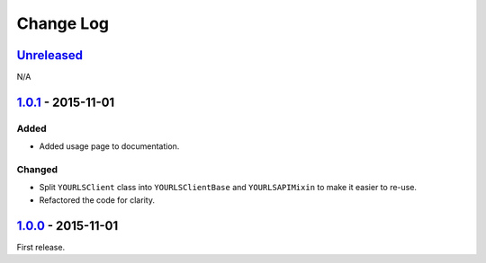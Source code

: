 Change Log
==========

`Unreleased <https://github.com/RazerM/yourls-python/compare/1.0.1...HEAD>`__
-----------------------------------------------------------------------------

N/A

`1.0.1 <https://github.com/RazerM/yourls-python/compare/1.0.0...1.0.1>`__ - 2015-11-01
--------------------------------------------------------------------------------------

Added
~~~~~

-  Added usage page to documentation.

Changed
~~~~~~~

-  Split ``YOURLSClient`` class into ``YOURLSClientBase`` and
   ``YOURLSAPIMixin`` to make it easier to re-use.
-  Refactored the code for clarity.

`1.0.0 <https://github.com/RazerM/yourls-python/compare/0ef60c1cef3979df819c8f7c0819f1ca052368f6...1.0.0>`__ - 2015-11-01
-------------------------------------------------------------------------------------------------------------------------

First release.
